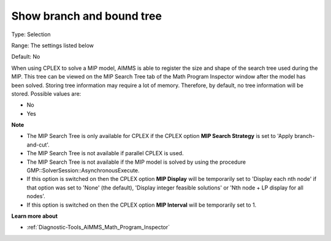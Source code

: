 

.. _Options_Math_Program_Inspector_-_show2:


Show branch and bound tree
==========================



Type:	Selection	

Range:	The settings listed below	

Default:	No	



When using CPLEX to solve a MIP model, AIMMS is able to register the size and shape of the search tree used during the MIP. This tree can be viewed on the MIP Search Tree tab of the Math Program Inspector window after the model has been solved. Storing tree information may require a lot of memory. Therefore, by default, no tree information will be stored. Possible values are:



*	No
*	Yes




**Note** 

*	The MIP Search Tree is only available for CPLEX if the CPLEX option **MIP Search Strategy**  is set to 'Apply branch-and-cut'.
*	The MIP Search Tree is not available if parallel CPLEX is used.
*	The MIP Search Tree is not available if the MIP model is solved by using the procedure GMP::SolverSession::AsynchronousExecute.
*	If this option is switched on then the CPLEX option **MIP Display**  will be temporarily set to 'Display each nth node' if that option was set to 'None' (the default), 'Display integer feasible solutions' or 'Nth node + LP display for all nodes'.
*	If this option is switched on then the CPLEX option **MIP Interval**  will be temporarily set to 1.




**Learn more about** 

*	:ref:`Diagnostic-Tools_AIMMS_Math_Program_Inspector` 



